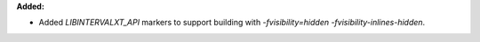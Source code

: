 **Added:**

* Added `LIBINTERVALXT_API` markers to support building with `-fvisibility=hidden -fvisibility-inlines-hidden`.
